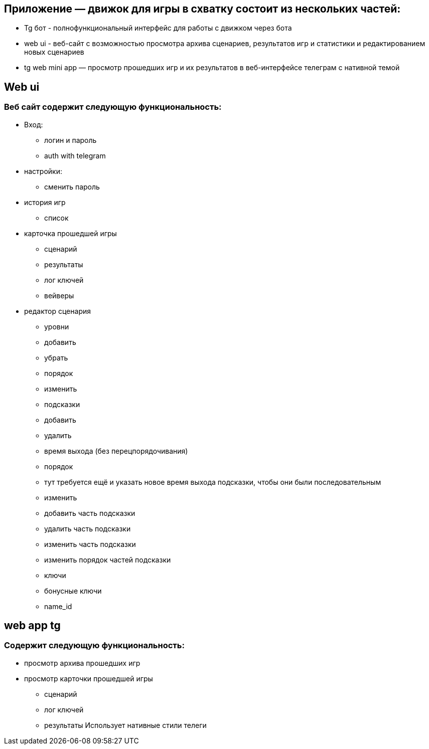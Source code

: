 == Приложение — движок для игры в схватку состоит из нескольких частей:
* Tg бот - полнофункциональный интерфейс для работы с движком через бота
* web ui - веб-сайт с возможностью просмотра архива сценариев, результатов игр и статистики и редактированием новых сценариев
* tg web mini app — просмотр прошедших игр и их результатов в веб-интерфейсе телеграм с нативной темой

== Web ui
=== Веб сайт содержит следующую функциональность:
* Вход:
 - логин и пароль
 - auth with telegram
* настройки:
 - сменить пароль
* история игр
 - список
* карточка прошедшей игры
 - сценарий
 - результаты
 - лог ключей
 - вейверы
* редактор сценария
 - уровни
 - добавить
 - убрать
 - порядок
 - изменить
 - подсказки
 - добавить
 - удалить
 - время выхода (без перецпорядочивания)
 - порядок
 - тут требуется ещё и указать новое время выхода подсказки, чтобы они были последовательным
 - изменить
 - добавить часть подсказки
 - удалить часть подсказки
 - изменить часть подсказки
 - изменить порядок частей подсказки
 - ключи
 - бонусные ключи
 - name_id

== web app tg

=== Содержит следующую функциональность:
* просмотр архива прошедших игр
* просмотр карточки прошедшей игры
 - сценарий
 - лог ключей
 - результаты
Использует нативные стили телеги
